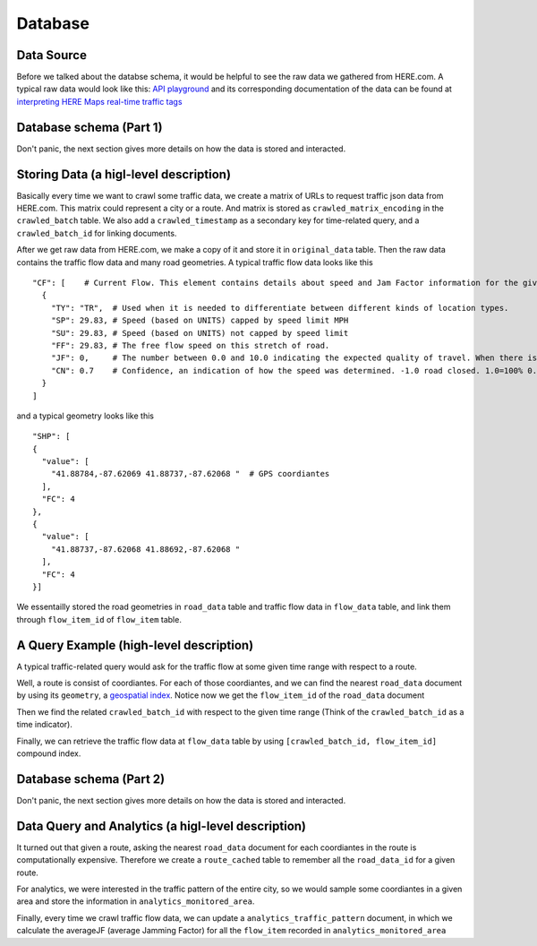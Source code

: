 Database
===============================

Data Source
-------------------------

Before we talked about the databse schema, it would be helpful to see 
the raw data we gathered from HERE.com. A typical raw data would look
like this: `API playground <https://developer.here.com/api-explorer/rest/traffic/traffic-flow-proximity-shape-fc>`_
and its corresponding documentation of the data can be found at `interpreting HERE Maps real-time traffic tags 
<https://stackoverflow.com/questions/34066427/interpreting-here-maps-real-time-traffic-tags>`_ 

Database schema (Part 1)
--------------------------

Don't panic, the next section gives more details on how the data is stored and interacted.

.. image:: database_part1.png
    :alt: database_part1

Storing Data (a higl-level description)
----------------------------------------------

Basically every time we want to crawl some traffic data, we create a matrix of 
URLs to request traffic json data from HERE.com. This matrix could represent a city or a route.
And matrix is stored as ``crawled_matrix_encoding`` in the ``crawled_batch`` table. 
We also add a ``crawled_timestamp`` as a secondary key for time-related query, and
a ``crawled_batch_id`` for linking documents.

After we get raw data from HERE.com, we make a copy of it and store it in ``original_data``
table. Then the raw data contains the traffic flow data and many road geometries. A typical
traffic flow data looks like this ::

    "CF": [    # Current Flow. This element contains details about speed and Jam Factor information for the given flow item.
      {
        "TY": "TR",  # Used when it is needed to differentiate between different kinds of location types.
        "SP": 29.83, # Speed (based on UNITS) capped by speed limit MPH
        "SU": 29.83, # Speed (based on UNITS) not capped by speed limit
        "FF": 29.83, # The free flow speed on this stretch of road.
        "JF": 0,     # The number between 0.0 and 10.0 indicating the expected quality of travel. When there is a road closure, the Jam Factor will be 10. As the number approaches 10.0 the quality of travel is getting worse. -1.0 indicates that a Jam Factor could not be calculated.
        "CN": 0.7    # Confidence, an indication of how the speed was determined. -1.0 road closed. 1.0=100% 0.7-100% Historical Usually a value between .7 and 1.0.
      }
    ]

and a typical geometry looks like this ::

    "SHP": [
    {
      "value": [
        "41.88784,-87.62069 41.88737,-87.62068 "  # GPS coordiantes
      ],
      "FC": 4
    },
    {
      "value": [
        "41.88737,-87.62068 41.88692,-87.62068 "
      ],
      "FC": 4
    }]

We essentailly stored the road geometries in ``road_data`` table and traffic flow data in
``flow_data`` table, and link them through ``flow_item_id`` of ``flow_item`` table. 

A Query Example (high-level description)
----------------------------------------------

A typical traffic-related query would ask for the traffic flow at
some given time range with respect to a route. 

Well, a route is consist of coordiantes. For each of those 
coordiantes, and we can find the nearest ``road_data`` document
by using its ``geometry``, a `geospatial index <https://rethinkdb.com/docs/geo-support/python/>`_.
Notice now we get the ``flow_item_id`` of the ``road_data`` document

Then we find the related ``crawled_batch_id`` with respect to the given time range
(Think of the ``crawled_batch_id`` as a time indicator).

Finally, we can retrieve the traffic flow data at ``flow_data`` table by using
``[crawled_batch_id, flow_item_id]`` compound index. 


Database schema (Part 2)
--------------------------

Don't panic, the next section gives more details on how the data is stored and interacted.

.. image:: database_part2.png
    :alt: database_part2

Data Query and Analytics (a higl-level description)
-------------------------------------------------------

It turned out that given a route, asking the nearest ``road_data`` document for each coordiantes
in the route is computationally expensive. Therefore we create a ``route_cached``
table to remember all the ``road_data_id`` for a given route. 

For analytics, we were interested in the traffic pattern of the entire city,
so we would sample some coordiantes in a given area and store the information
in ``analytics_monitored_area``. 

Finally, every time we crawl traffic flow data, we can update a 
``analytics_traffic_pattern`` document, in which we calculate the averageJF
(average Jamming Factor) for all the ``flow_item`` recorded in ``analytics_monitored_area``